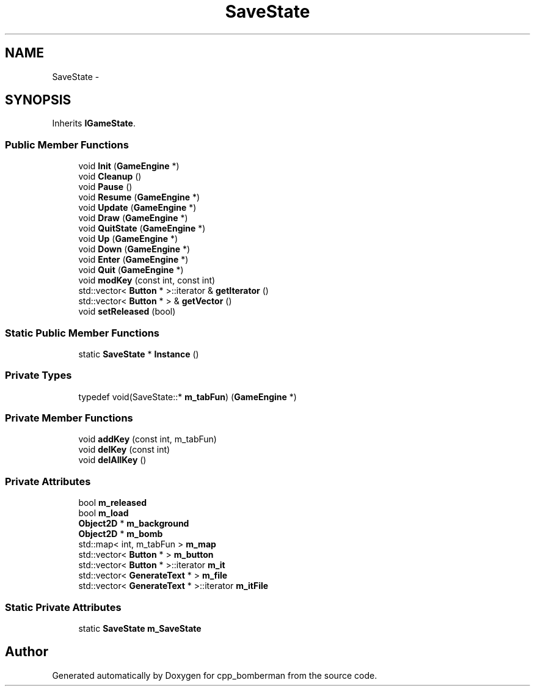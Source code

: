 .TH "SaveState" 3 "Tue Jun 9 2015" "Version 0.53" "cpp_bomberman" \" -*- nroff -*-
.ad l
.nh
.SH NAME
SaveState \- 
.SH SYNOPSIS
.br
.PP
.PP
Inherits \fBIGameState\fP\&.
.SS "Public Member Functions"

.in +1c
.ti -1c
.RI "void \fBInit\fP (\fBGameEngine\fP *)"
.br
.ti -1c
.RI "void \fBCleanup\fP ()"
.br
.ti -1c
.RI "void \fBPause\fP ()"
.br
.ti -1c
.RI "void \fBResume\fP (\fBGameEngine\fP *)"
.br
.ti -1c
.RI "void \fBUpdate\fP (\fBGameEngine\fP *)"
.br
.ti -1c
.RI "void \fBDraw\fP (\fBGameEngine\fP *)"
.br
.ti -1c
.RI "void \fBQuitState\fP (\fBGameEngine\fP *)"
.br
.ti -1c
.RI "void \fBUp\fP (\fBGameEngine\fP *)"
.br
.ti -1c
.RI "void \fBDown\fP (\fBGameEngine\fP *)"
.br
.ti -1c
.RI "void \fBEnter\fP (\fBGameEngine\fP *)"
.br
.ti -1c
.RI "void \fBQuit\fP (\fBGameEngine\fP *)"
.br
.ti -1c
.RI "void \fBmodKey\fP (const int, const int)"
.br
.ti -1c
.RI "std::vector< \fBButton\fP * >::iterator & \fBgetIterator\fP ()"
.br
.ti -1c
.RI "std::vector< \fBButton\fP * > & \fBgetVector\fP ()"
.br
.ti -1c
.RI "void \fBsetReleased\fP (bool)"
.br
.in -1c
.SS "Static Public Member Functions"

.in +1c
.ti -1c
.RI "static \fBSaveState\fP * \fBInstance\fP ()"
.br
.in -1c
.SS "Private Types"

.in +1c
.ti -1c
.RI "typedef void(SaveState::* \fBm_tabFun\fP) (\fBGameEngine\fP *)"
.br
.in -1c
.SS "Private Member Functions"

.in +1c
.ti -1c
.RI "void \fBaddKey\fP (const int, m_tabFun)"
.br
.ti -1c
.RI "void \fBdelKey\fP (const int)"
.br
.ti -1c
.RI "void \fBdelAllKey\fP ()"
.br
.in -1c
.SS "Private Attributes"

.in +1c
.ti -1c
.RI "bool \fBm_released\fP"
.br
.ti -1c
.RI "bool \fBm_load\fP"
.br
.ti -1c
.RI "\fBObject2D\fP * \fBm_background\fP"
.br
.ti -1c
.RI "\fBObject2D\fP * \fBm_bomb\fP"
.br
.ti -1c
.RI "std::map< int, m_tabFun > \fBm_map\fP"
.br
.ti -1c
.RI "std::vector< \fBButton\fP * > \fBm_button\fP"
.br
.ti -1c
.RI "std::vector< \fBButton\fP * >::iterator \fBm_it\fP"
.br
.ti -1c
.RI "std::vector< \fBGenerateText\fP * > \fBm_file\fP"
.br
.ti -1c
.RI "std::vector< \fBGenerateText\fP * >::iterator \fBm_itFile\fP"
.br
.in -1c
.SS "Static Private Attributes"

.in +1c
.ti -1c
.RI "static \fBSaveState\fP \fBm_SaveState\fP"
.br
.in -1c

.SH "Author"
.PP 
Generated automatically by Doxygen for cpp_bomberman from the source code\&.
